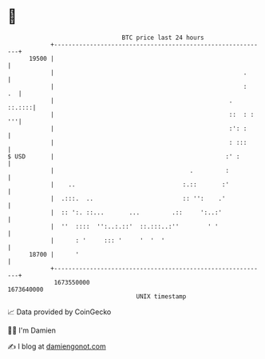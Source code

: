 * 👋

#+begin_example
                                   BTC price last 24 hours                    
               +------------------------------------------------------------+ 
         19500 |                                                            | 
               |                                                     .      | 
               |                                                     :   .  | 
               |                                                 .   ::.::::| 
               |                                                 ::  : : '''| 
               |                                                 :': :      | 
               |                                                 : :::      | 
   $ USD       |                                                :' :        | 
               |                                      .         :           | 
               |    ..                              :.::       :'           | 
               |  .:::.  ..                         :: '':    .'            | 
               |  :: ':. ::...       ...         .::     ':..:'             | 
               |  ''  ::::  '':..:.::'  ::.:::..:''        ' '              | 
               |      : '     ::: '     '  '  '                             | 
         18700 |      '                                                     | 
               +------------------------------------------------------------+ 
                1673550000                                        1673640000  
                                       UNIX timestamp                         
#+end_example
📈 Data provided by CoinGecko

🧑‍💻 I'm Damien

✍️ I blog at [[https://www.damiengonot.com][damiengonot.com]]
